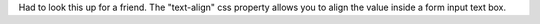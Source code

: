 .. title: form input text centering
.. slug: forminputtextcentering
.. date: 2004-08-05 10:20:19
.. tags: dev, web

Had to look this up for a friend.  The "text-align" css property allows
you to align the value inside a form input text box.

.. code-block: html

   <input type=text style="text-align:center" name="blah" value="blah">
